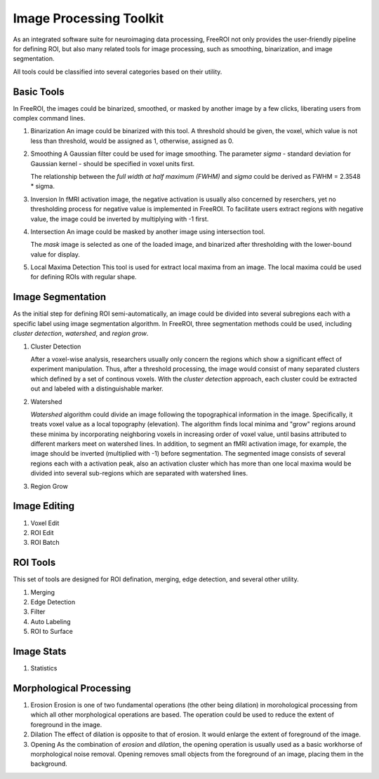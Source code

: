 .. _data-analysis-toolkit:

Image Processing Toolkit
=====================

As an integrated software suite for neuroimaging data processing, FreeROI 
not only provides the user-friendly pipeline for defining ROI, but also many
related tools for image processing, such as smoothing, binarization, and 
image segmentation.

All tools could be classified into several categories based on their
utility.

Basic Tools
-----------

In FreeROI, the images could be binarized, smoothed, or masked by another image
by a few clicks, liberating users from complex command lines.

1. Binarization
   An image could be binarized with this tool. A threshold should be given, 
   the voxel, which value is not less than threshold, would be assigned as 1,
   otherwise, assigned as 0.

#. Smoothing
   A Gaussian filter could be used for image smoothing. The parameter *sigma*
   - standard deviation for Gaussian kernel - should be specified in voxel
   units first.

   The relationship between the *full width at half maximum (FWHM)* and *sigma*
   could be derived as FWHM = 2.3548 * sigma.

#. Inversion
   In fMRI activation image, the negative activation is usually also concerned 
   by reserchers, yet no thresholding process for negative value is implemented
   in FreeROI. To facilitate users extract regions with negative value, the 
   image could be inverted by multiplying with -1 first.

#. Intersection
   An image could be masked by another image using intersection tool.

   The `mask` image is selected as one of the loaded image, and binarized after
   thresholding with the lower-bound value for display.

#. Local Maxima Detection
   This tool is used for extract local maxima from an image. The local maxima
   could be used for defining ROIs with regular shape.

Image Segmentation
------------------

As the initial step for defining ROI semi-automatically, an image could be 
divided into several subregions each with a specific label using image
segmentation algorithm. In FreeROI, three segmentation methods could be used,
including *cluster detection*, *watershed*, and *region grow*.

1. Cluster Detection

   After a voxel-wise analysis, researchers usually only concern the regions
   which show a significant effect of experiment manipulation. Thus, after 
   a threshold processing, the image would consist of many separated clusters
   which defined by a set of continous voxels. With the *cluster detection*
   approach, each cluster could be extracted out and labeled with a 
   distinguishable marker.

#. Watershed

   *Watershed* algorithm could divide an image following the topographical
   information in the image. Specifically, it treats voxel value as a local
   topography (elevation). The algorithm finds local minima and "grow"
   regions around these minima by incorporating neighboring voxels in
   increasing order of voxel value, until basins attributed to different 
   markers meet on watershed lines. In addition, to segment an fMRI activation
   image, for example, the image should be inverted (multiplied with -1) before
   segmentation. The segmented image consists of several regions each with a 
   activation peak, also an activation cluster which has more than one local
   maxima would be divided into several sub-regions which are separated with
   watershed lines.

#. Region Grow

Image Editing
-------------

1. Voxel Edit

#. ROI Edit

#. ROI Batch


ROI Tools
-----------------------

This set of tools are designed for ROI defination, merging, edge detection,
and several other utility.

1. Merging

#. Edge Detection

#. Filter

#. Auto Labeling

#. ROI to Surface

Image Stats
-----------

1. Statistics


Morphological Processing
------------------------

1. Erosion
   Erosion is one of two fundamental operations (the other being dilation) in 
   morohological processing from which all other morphological operations are
   based. The operation could be used to reduce the extent of foreground in the
   image.

#. Dilation
   The effect of dilation is opposite to that of erosion. It would enlarge the
   extent of foreground of the image.

#. Opening
   As the combination of *erosion* and *dilation*, the opening operation is
   usually used as a basic workhorse of morphological noise removal. Opening
   removes small objects from the foreground of an image, placing them in the
   background.

